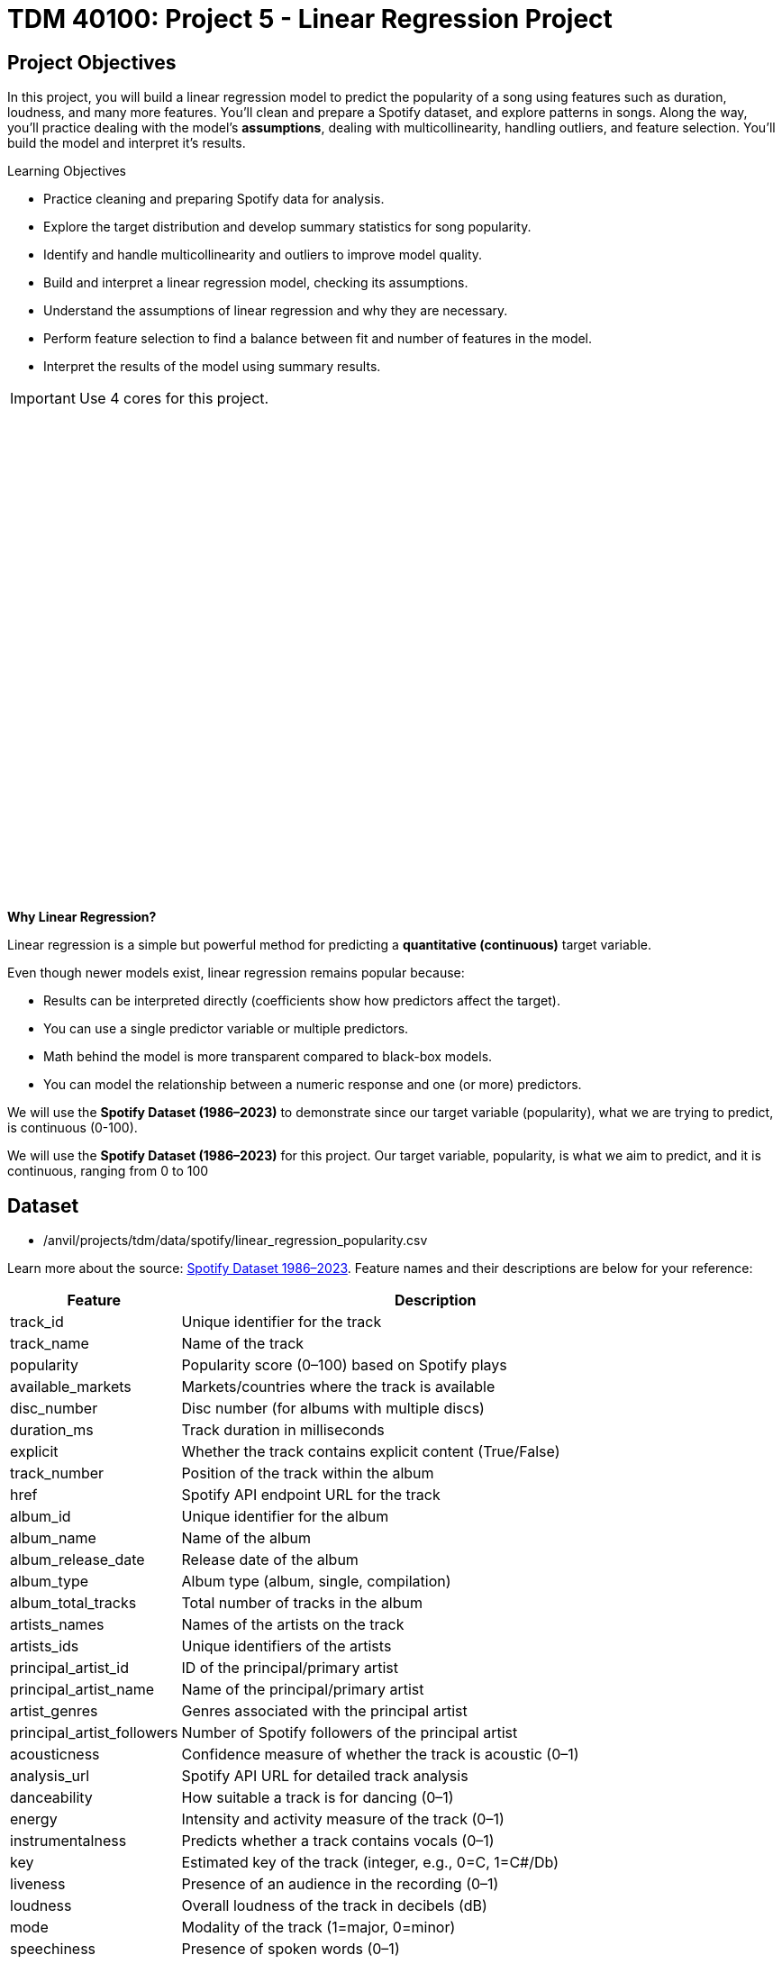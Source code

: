 :page-mathjax: true

= TDM 40100: Project 5 - Linear Regression Project

== Project Objectives

In this project, you will build a linear regression model to predict the popularity of a song using features such as duration, loudness, and many more features. You’ll clean and prepare a Spotify dataset, and explore patterns in songs. Along the way, you’ll practice dealing with the model's **assumptions**, dealing with multicollinearity, handling outliers, and feature selection. You’ll build the model and interpret it's results. 

.Learning Objectives
****
- Practice cleaning and preparing Spotify data for analysis.
- Explore the target distribution and develop summary statistics for song popularity.
- Identify and handle multicollinearity and outliers to improve model quality.
- Build and interpret a linear regression model, checking its assumptions.
- Understand the assumptions of linear regression and why they are necessary.
- Perform feature selection to find a balance between fit and number of features in the model.
- Interpret the results of the model using summary results. 
****

[IMPORTANT]
====
Use 4 cores for this project. 
====

++++
<iframe id="kaltura_player" src='https://cdnapisec.kaltura.com/p/983291/embedPlaykitJs/uiconf_id/56090002?iframeembed=true&amp;entry_id=1_5omuz77t&amp;config%5Bprovider%5D=%7B%22widgetId%22%3A%221_3xorhob1%22%7D&amp;config%5Bplayback%5D=%7B%22startTime%22%3A0%7D'  style="width: 940px;height: 540px;border: 0;" allowfullscreen webkitallowfullscreen mozAllowFullScreen allow="autoplay *; fullscreen *; encrypted-media *" sandbox="allow-downloads allow-forms allow-same-origin allow-scripts allow-top-navigation allow-pointer-lock allow-popups allow-modals allow-orientation-lock allow-popups-to-escape-sandbox allow-presentation allow-top-navigation-by-user-activation" title="Background of Linear Regression"></iframe>
++++

**Why Linear Regression?**

Linear regression is a simple but powerful method for predicting a **quantitative (continuous)** target variable.  

Even though newer models exist, linear regression remains popular because:

- Results can be interpreted directly (coefficients show how predictors affect the target).
- You can use a single predictor variable or multiple predictors.
- Math behind the model is more transparent compared to black-box models. 
- You can model the relationship between a numeric response and one (or more) predictors. 

We will use the **Spotify Dataset (1986–2023)** to demonstrate since our target variable (popularity), what we are trying to predict, is continuous (0-100). 

We will use the **Spotify Dataset (1986–2023)** for this project. Our target variable, popularity, is what we aim to predict, and it is continuous, ranging from 0 to 100

== Dataset

- /anvil/projects/tdm/data/spotify/linear_regression_popularity.csv

Learn more about the source: https://the-examples-book.com/projects/data-sets/Spotify[Spotify Dataset 1986–2023]. Feature names and their descriptions are below for your reference: 

[cols="1,3", options="header"]
|===
| Feature | Description

| track_id | Unique identifier for the track
| track_name | Name of the track
| popularity | Popularity score (0–100) based on Spotify plays
| available_markets | Markets/countries where the track is available
| disc_number | Disc number (for albums with multiple discs)
| duration_ms | Track duration in milliseconds
| explicit | Whether the track contains explicit content (True/False)
| track_number | Position of the track within the album
| href | Spotify API endpoint URL for the track
| album_id | Unique identifier for the album
| album_name | Name of the album
| album_release_date | Release date of the album
| album_type | Album type (album, single, compilation)
| album_total_tracks | Total number of tracks in the album
| artists_names | Names of the artists on the track
| artists_ids | Unique identifiers of the artists
| principal_artist_id | ID of the principal/primary artist
| principal_artist_name | Name of the principal/primary artist
| artist_genres | Genres associated with the principal artist
| principal_artist_followers | Number of Spotify followers of the principal artist
| acousticness | Confidence measure of whether the track is acoustic (0–1)
| analysis_url | Spotify API URL for detailed track analysis
| danceability | How suitable a track is for dancing (0–1)
| energy | Intensity and activity measure of the track (0–1)
| instrumentalness | Predicts whether a track contains vocals (0–1)
| key | Estimated key of the track (integer, e.g., 0=C, 1=C#/Db)
| liveness | Presence of an audience in the recording (0–1)
| loudness | Overall loudness of the track in decibels (dB)
| mode | Modality of the track (1=major, 0=minor)
| speechiness | Presence of spoken words (0–1)
| tempo | Estimated tempo in beats per minute (BPM)
| time_signature | Estimated overall time signature
| valence | Musical positivity/happiness of the track (0–1)
| year | Year the track was released
| duration_min | Track duration in minutes
|===


**Simple Linear Regression**

Let's start with a simple example by predicting *popularity* from a single feature (e.g., duration of the song in minutes).

[source,python]
----
import matplotlib.pyplot as plt
import seaborn as sns

# Convert duration to minutes for training data

duration_min_train = X_train["duration_ms"] / 60000

# See how the relation is between duration and popularity with a scatter plot:

plt.figure(figsize=(8,5))
sns.scatterplot(x=duration_min_train, y=y_train, alpha=0.6)
sns.regplot(x=duration_min_train, y=y_train, scatter=False, color="red", ci=None) 

plt.xlabel("Duration (minutes)") 
plt.ylabel("Popularity") 
plt.title("Popularity vs. Duration (train set)")
plt.show()
----

*Predictor (X)*: `Duration (minutes)`  

*Response (Y)*: `popularity`

image::RegressionLineSpotify.png[Regression line for Spotify data, width=600, height=450, loading=lazy, title="Scatter Plot with a Simple Linear Regression Line - Spotify Data"]

Broadly speaking, we would like to model the relationship between `X` and `Y` using the form:


Y = f(X) + $\epsilon$


* If we fit the data with a **horizontal line** (e.g., `f(x) = c`), the model would not capture the relationship well. This is an example of *underfitting*.  

* If we fit the data with a **very wiggly curve** that passes through nearly every point, the model becomes too complex.  
  This is an example of *overfitting*.  

So, our goal is to find a line that **captures the main trend** without falling into either extreme (underfitting or overfitting).  The regression line should summarize the relationship between **popularity** (Y) and **duration** (X) well.  

**How Do We Define a Good Line?**

We would like to use a linear function of `X`, writing our model with $\beta_1$ as the slope:

[pass]
++++
$$
Y_i = \beta_0 + \beta_1 x_i + \epsilon_i,
$$

where

$$
\epsilon_i \sim N(0, \sigma^2).
$$
++++


This shows:

- $\beta_0$ = intercept,  

- $\beta_1$ = slope (how much $Y$ changes for a one-unit change in $X$),  

- $\epsilon$ = error term.

In simple linear regression, we model $Y$ as a linear relationship with $X_i$. 

A *good line* is defined as one that produces **small errors** or **residuals**, meaning the predicted values are close to the observed values.  In other words, the best line is the one where as many points as possible lie close to the regression line.  

We find the line that minimizes the sum of all squared distances from the points to the line. That is: 


[pass]
++++
$$
\min_{\beta_0,\beta_1} \sum_{i=1}^{n} \left( y_i - (\beta_0 + \beta_1 x_i) \right)^2.
$$
++++

In practice, software like Python’s `statsmodels` solves this using calculus and linear algebra. For example, the code below would estimate the coefficient for you with ordinary least squares (OLS) and then you can view the results using `model.summary()`. 

[source,python]
----
import statsmodels.api as sm

X = df[["duration_min"]]
y = df["popularity"]

X = sm.add_constant(X)
model = sm.OLS(y, X).fit()
print(model.summary())
----


**Residuals**

Residuals are the **errors** between observed and predicted values:

Residual = Observed Popularity – Predicted Popularity

image::residualsspotify.png[Linear Regression Residual, width=600, height=450, title="Residuals Example Spotify Data"]

**Interpretation of Coefficient (Simple Linear Regression)**

The slope $\beta_1$:

- Tells us how much our target, popularity, changes (on average) for each additional minute of track duration.  
- If $\beta_1 < 0$, longer songs tend to be *less* popular.  
- If $\beta_1 > 0$, longer songs tend to be *more* popular.  

**Assumptions**

When building a linear regression model, it is important to check it's **assumptions**. We will go deeper into what the assumptions are in question 5. If the assumptions are satisfied, we can trust the results of inference. If they are not, the results lose validity. The parameter estimates won’t follow the expected distributions, which means hypothesis tests may give misleading accept/reject decisions. In other words: if you're giving a linear regression model information that doesn't meet it's assumptions, it will give you invalid information back.

Parts of these explanations have been adapted from *Applied Statistics with R* (Dalpiaz, https://book.stat420.org).

**Other Important Terms**

- **Slope** tells us the direction/magnitude of the relationship (duration vs. popularity).  

- **Residuals** show the difference between actual popularity and predicted popularity.  

- **R²** tells us how much of the variation in popularity is explained by predictors.  

- **p-value** for the slope tests whether the relationship is statistically significant or could be due to chance.  

- We can expand the model by adding more features (`loudness`, `danceability`, `energy`, `valence`, etc.) for better predictions -> this is called **Multiple Linear Regression** which we will explain in question 2.  


== Questions

=== Question 1 Reading and Preparing the Data (2 points)

.Deliverables
====
**1a. Read in the data and print the first five rows of the dataset. Save the dataframe as `spotify_popularity_data`.**

[source,python]
----
import pandas as pd

spotify_popularity_data = pd.read_csv("/anvil/projects/tdm/data/spotify/linear_regression_popularity.csv")
----

**1b. Use the code provided to drop the columns listed from `spotify_popularity_data`. After dropping them, print the columns still in the data.**

_Note: For more information on the drop function in pandas you can go here https://pandas.pydata.org/docs/reference/api/pandas.DataFrame.drop.html[here]._ 

[source,python]
----
drop_cols = [
    "Unnamed: 0", "Unnamed: 0.1", "track_id", "track_name", "available_markets", "href",
    "album_id", "album_name", "album_release_date", "album_type",
    "artists_names", "artists_ids", "principal_artist_id",
    "principal_artist_name", "artist_genres", "analysis_url", "duration_min"]

spotify_popularity_data = spotify_popularity_data.drop(columns=drop_cols)

# For YOU to do: List columns still in spotify_popularity_data after removing drop_cols

----

**1c. Use the code provided to set up your prediction target and features. Then, print the shape of `X` and `y` using `.shape()`. **

_Note: We are using the “popularity” column as y, and use all the other columns as X._

[source,python]
----
# Target and features
y = spotify_popularity_data["popularity"].copy()
X = spotify_popularity_data.drop(columns=["popularity"]).copy()

# Print shape of X and y
print(_____) # For YOU to do 
print(____) #For YOU to do 
----

====

=== Question 2 Splitting the Data and Understanding the Data (2 points)

++++
<iframe id="kaltura_player" src='https://cdnapisec.kaltura.com/p/983291/embedPlaykitJs/uiconf_id/56090002?iframeembed=true&amp;entry_id=1_gspyxpxn&amp;config%5Bprovider%5D=%7B%22widgetId%22%3A%221_m0z7kkl2%22%7D&amp;config%5Bplayback%5D=%7B%22startTime%22%3A0%7D'  style="width: 940px;height: 540px;border: 0;" allowfullscreen webkitallowfullscreen mozAllowFullScreen allow="autoplay *; fullscreen *; encrypted-media *" sandbox="allow-downloads allow-forms allow-same-origin allow-scripts allow-top-navigation allow-pointer-lock allow-popups allow-modals allow-orientation-lock allow-popups-to-escape-sandbox allow-presentation allow-top-navigation-by-user-activation" title="Fall 2025 Linear Regression Seminar Project - Question 2"></iframe>
++++

**Multiple Linear Regression**

Sometimes one feature isn’t enough. Multiple Linear Regression (MLR) uses **several predictors** in the model.

[pass]
++++
$$
Y_i = \beta_0 + \beta_1 x_{i1} + \beta_2 x_{i2} + \epsilon_i
$$

where

$$
\epsilon_i \sim N(0, \sigma^2)
$$

In this notation we define:

$$
i = 1, 2, \ldots, n
$$
++++


*Interpretation:*

- Each coefficient $\beta_i$ is the **expected change in $Y$** for a 1-unit increase in $X_i$, **holding all the other predictors constant**.



*Why use it?*  

- More predictors can help captures more of what explains popularity (e.g., duration might not be enough for accurate predictions, but combined with more variables it can help).



**Splitting the Data**

Models are not trained on entire datasets. Instead, we partition the data into multiple subsets to serve distinct roles in the model development process. The most common partitioning scheme involves subsets:

- **Training data** is what the model actually learns from. It’s used to find patterns and relationships between the features and the target.


- **Test data** is completely held out until the very end. It gives us a final check to see how well the model is likely to perform on brand-new data it has never seen before.

**Understanding the Subsets**

In supervised learning, our dataset is split into *predictors (`X`)* and a *target variable (`y`)*. We can further divide these into training, and test subsets to properly evaluate model performance and prevent overfitting.


[NOTE]
====
In practice, it's recommended to use **cross-validation**, which provides a more reliable estimate of a model’s performance by repeatedly splitting the data into training and validation sets and averaging the results. This helps reduce the variability that can come from a single random split. However, for this project, we will only perform a single random train/test split using a fixed random seed.
====



.Deliverables
====
**2a. Use the code provided to create an 80/20 train/test split (use random_state=42). Then, print the shapes of X_train, X_test, y_train, and y_test using `.shape()`.**



[source,python]
----
from sklearn.model_selection import train_test_split

X_train, X_test, y_train, y_test = train_test_split(X, y, test_size=0.2, random_state=42)

# For YOU to do: print X_train shape

# For YOU to do: print X_test shape

# For YOU to do: print y_train shape

# For YOU to do: print y_test shape
----

**2b. Generate a histogram of y_train (popularity) using the code provided. Be sure to include clear axis labels and a title for the plot.**

Note: See documentation on using `.histplot` in seaborn library https://seaborn.pydata.org/generated/seaborn.histplot.html[here].

[source,python]
----
import matplotlib.pyplot as plt
import seaborn as sns

plt.figure(figsize=(8,5))
sns.histplot(y, bins=30, kde=True, color="skyblue")
plt.xlabel("_____") # For YOU to fill
plt.ylabel("______") # For YOU to fill
plt.title("_____") # For YOU to fill
plt.show()
----

**2c. Examine the plot above and determine whether the distribution appears roughly symmetric. In 2–3 sentences, note your observations of it's skewness and distribution (mean, min, max).**

**2d. Using the provided code, generate a scatterplot of popularity versus duration (in minutes) and include a fitted regression line. In 2–3 sentences, describe (1) the relationship you observe between the two variables, and (2) how the regression line is constructed to represent the overall trend in the data using residuals. Make sure to include labels for the plot.**

[source,python]
----
import matplotlib.pyplot as plt
import seaborn as sns

# Convert duration to minutes for training data
duration_min_train = X_train["duration_ms"] / 60000

plt.figure(figsize=(8,5))
sns.scatterplot(x=duration_min_train, y=y_train, alpha=0.6)
sns.regplot(x=duration_min_train, y=y_train, scatter=False, color="red", ci=None) 

plt.xlabel("______") # For YOU to fill in 
plt.ylabel("______")  # For YOU to fill in 
plt.title("_______") # For YOU to fill in 
plt.show()
----

====

=== Question 3 Checking for Multicollinearity and Influential Points (2 points)

++++
<iframe id="kaltura_player" src='https://cdnapisec.kaltura.com/p/983291/embedPlaykitJs/uiconf_id/56090002?iframeembed=true&amp;entry_id=1_n6nct5jg&amp;config%5Bprovider%5D=%7B%22widgetId%22%3A%221_oqaa6dgu%22%7D&amp;config%5Bplayback%5D=%7B%22startTime%22%3A0%7D'  style="width: 940px;height: 540px;border: 0;" allowfullscreen webkitallowfullscreen mozAllowFullScreen allow="autoplay *; fullscreen *; encrypted-media *" sandbox="allow-downloads allow-forms allow-same-origin allow-scripts allow-top-navigation allow-pointer-lock allow-popups allow-modals allow-orientation-lock allow-popups-to-escape-sandbox allow-presentation allow-top-navigation-by-user-activation" title="Fall 2025 Linear Regression Project Question 3"></iframe>
++++

**$R^2$ (R-squared)**

- $R^2$ measures how well our regression model explains the variation in $Y$.  
- It is the **proportion of variability in $Y$** that can be explained by the predictors $X_1, X_2, \dots, X_p$.  

- The value is always between $0$ and $1$:  
  * $R^2 = 0$ → the model explains none of the variation in $Y$.  
  * $R^2 = 1$ → the model perfectly explains all the variation in $Y$.  

$R^2$ can also be expressed using sums of squares from the fitted model versus the mean-only model:

[pass]
++++
$$
R^2 = \frac{SS(\text{fit}) - SS(\text{mean})}{SS(\text{fit})}
$$
++++

- $SS(\text{fit}) =$ sum of squared errors from the regression model  
- $SS(\text{mean}) =$ sum of squared errors from the model that only uses the mean of $Y$ (no predictors)  

**Checking Multicollinearity with VIF**

Before fitting our model, we use Variance Inflation Factor (VIF) to check for multicollinearity. Multicollinearity occurs when predictors are highly correlated with each other, which can inflate standard errors, make coefficient estimates unstable, and reduce the reliability of our interpretations.


VIF(Xᵢ) = 1 / (1 – ${R_i}^2$)

where ${R_i}^2$ is the $R^2$ from a regression of $X_i$ onto all of other predictors. You can see that having ${R_i}^2$ close to one shows signs of high correlation (collinearity) and so the VIF will be large. 

A VIF above 10 suggests the variable is highly collinear and may need to be removed (this is a common threshold).


**Influential Observations and Cook's Distance**

Some outliers only change the regression line a small amount, while others have a large effect.
Observations that fall into the second category are called *influential*.

A common measure of influence is *Cook's Distance*, which is defined as:

++++
$$
D_i = \frac{r_i^2}{p} \cdot \frac{h_i}{1 - h_i}
$$
++++


A Cook’s Distance is often considered large if:

++++
$$
D_i > \frac{4}{n}
$$
++++

An observation with a large Cook’s Distance is called *influential*.  

How we use it:

- `4/n` is a simple *rule of thumb* for flagging unusually influential points with Cook’s Distance.

- `n` = number of rows in your training data.
- As `n` gets larger, `4/n` gets smaller, the bar for “unusually influential” gets stricter.



.Deliverables
====
**3a. Using the provided code, keep only the numeric columns and compute the Variance Inflation Factor (VIF) values. Be sure to specify the threshold 10 in the function.**

_Note: The function is provided and operates iteratively by removing the variable with the highest VIF at each step until all remaining variables have VIF values less than or equal to the chosen threshold (commonly set at 10). Your task is to run the function and fill in the appropriate threshold._

[source,python]
----
import pandas as pd
import numpy as np
from statsmodels.stats.outliers_influence import variance_inflation_factor

# Convert booleans to ints
bool_cols = X_train.select_dtypes(include=["bool"]).columns
if len(bool_cols):
    X_train[bool_cols] = X_train[bool_cols].astype(int)


def calculate_vif_iterative(X, thresh=__): # For YOU to fill in
    X_ = X.astype(float).copy()
    while True:
        vif_df = pd.DataFrame({
            "variable": X_.columns,
            "VIF": [variance_inflation_factor(X_.values, i) for i in range(X_.shape[1])]
        }).sort_values("VIF", ascending=False).reset_index(drop=True)

        max_vif = vif_df["VIF"].iloc[0]
        worst = vif_df["variable"].iloc[0]

        if (max_vif <= thresh) or (X_.shape[1] <= 1):
            return X_, vif_df.sort_values("VIF")

        print(f"Dropping '{worst}' with VIF={max_vif:.2f}")
        X_ = X_.drop(columns=[worst])
----

**3b. Using the provided code, keep only the columns with VIF ≤ 10 and update the X_train dataset. Then, print the kept columns along with their VIF using `vif_summary`.**

_Note: Your task is to print the VIF summary table._

[source,python]
----
# Run iterative VIF filtering
result_vif = calculate_vif_iterative(X_train, thresh=10.0)

# Split into the filtered dataset and the VIF summary
X_train = result_vif[0]
vif_summary = result_vif[1]

# For YOU to do: print VIF summary
----

**3c. Use the provided code to calculate Cook’s Distance and identify potential outliers.  Use the `.drop(index=____)` function on both X_train and y_train to remove `cooks_outliers`.**

_Note: This code identifies influential outliers in the training data using Cook’s Distance. It begins by aligning and cleaning X_train and y_train, then fits a regression model. Cook’s Distance is computed for each observation, and any values exceeding the threshold 4/n are flagged as influential points. Your task is to ensure these flagged observations are removed from both the X_train and y_train dataframes._

[source,python]
----
import numpy as np
import pandas as pd
import statsmodels.api as sm

# Align and clean training data
X_train_cook = X_train.loc[X_train.index.intersection(y_train.index)]
y_train_cook = y_train.loc[X_train_cook.index]

# Keep only rows without missing/infinite values
mask = np.isfinite(X_train_cook).all(1) & np.isfinite(y_train_cook.to_numpy())
X_train_cook, y_train_cook = X_train_cook.loc[mask], y_train_cook.loc[mask]

# Fit model on the cleaned data
ols_model_cook = sm.OLS(y_train_cook, sm.add_constant(X_train_cook, has_constant="add")).fit()

# Cook's Distance values for each observation
cooks_distance = ols_model_cook.get_influence().cooks_distance[0]
cooks_threshold = 4 / len(X_train_cook)

# Identify outlier indices
cooks_outliers = X_train_cook.index[cooks_distance > cooks_threshold]

print(f"Flagged {len(cooks_outliers)} outliers (Cook's D > 4/n).")


# STUDENT TODO 
X_train = X_train.drop(index=________) # For YOU to fill in
y_train = y_train.drop(index=________) # For YOU to fill in
----


**3d. In 2–3 sentences, explain why it is important to (1) remove features with high multicollinearity and (2) remove outliers identified by Cook’s Distance before building a linear regression model.**
====

=== Question 4 Feature Selection and Model Summary (2 points)

++++
<iframe id="kaltura_player" src='https://cdnapisec.kaltura.com/p/983291/embedPlaykitJs/uiconf_id/56090002?iframeembed=true&amp;entry_id=1_pfp7dtnt&amp;config%5Bprovider%5D=%7B%22widgetId%22%3A%221_gqm3vntb%22%7D&amp;config%5Bplayback%5D=%7B%22startTime%22%3A0%7D'  style="width: 940px;height: 540px;border: 0;" allowfullscreen webkitallowfullscreen mozAllowFullScreen allow="autoplay *; fullscreen *; encrypted-media *" sandbox="allow-downloads allow-forms allow-same-origin allow-scripts allow-top-navigation allow-pointer-lock allow-popups allow-modals allow-orientation-lock allow-popups-to-escape-sandbox allow-presentation allow-top-navigation-by-user-activation" title="Fall 2025 -Linear Regression Seminar Project Question 4"></iframe>
++++

**Feature Selection with AIC and Forward Selection**

Another important topic when building a model is feature selection. To reduce the number of features, we can use *forward selection* guided by *Akaike Information Criterion (AIC)*:

AIC = 2·_k_ – 2·log(_L_),

where

* _k_ is the number of parameters in the model  
* _L_ is the likelihood of the model

The model with the lowest AIC fits the data by striking a balance between fit and the number of parameters (features) used. If we pick the model with the smallest AIC, we are choosing the model with a low _k_ (fewer features) while still ensuring it has a high likelihood log(_L_).  


- *Forward selection* begins with no predictors and adds them one at a time, at each step choosing the variable that leads to the greatest reduction in AIC.

- *Backward elimination* begins with all predictors and removes them one at a time, dropping the variable whose removal leads to the greatest reduction in AIC.

- *Stepwise selection* is a hybrid approach: it adds variables like forward selection but also considers removing variables at each step (backward pruning) if doing so reduces AIC further.

Feature selection is a very popular and important topic in machine learning. I recommend exploring additional resources to deepen your understanding. One excellent resource is _An Introduction to Statistical Learning with Applications in Python (Springer textbook)_, which is available for free https://www.statlearning.com/[here]. The section on Linear Model Selection and Regularization provides a detailed discussion of this topic.

[NOTE]
====
**AIC is one of several possible criteria for feature selection.**  
While we arere using AIC in this project, you could also use:

- **R²**: Choose features that increase the model’s explained variance.
- **p-values**: Add features that are statistically significant.
- **BIC** (Bayesian Information Criterion): Similar to AIC but with a stronger penalty for complexity.

Each criterion has trade-offs. AIC is popular because it balances model fit and complexity, making it a solid choice when comparing linear regression models. For consistency, we'll use AIC throughout this project.

====

.Deliverables
====
**4a. Use the code provided below to perform feature selection using stepwise selection with the AIC criterion. Then write 1–2 sentences explaining how stepwise selection with AIC works and why feature selection is useful in model building.**

_Note: The function has been provided. Your task is to run it successfully and then write 1-2 sentences about feature selection._

[source,python]
----
import statsmodels.api as sm

def stepwise_aic(X_train, y_train, max_vars=None, verbose=True):
    X = X_train.select_dtypes(include=[np.number]).astype(float).copy()
    y = pd.Series(y_train).astype(float)
    mask = np.isfinite(X).all(1) & np.isfinite(y)
    X, y = X.loc[mask], y.loc[mask]

    remaining, selected = set(X.columns), []
    current_aic = np.inf

    while remaining and (max_vars is None or len(selected) < max_vars):
        aics = [(sm.OLS(y, sm.add_constant(X[selected + [c]], has_constant='add')).fit().aic, c)
                for c in remaining]
        best_aic, best_var = min(aics, key=lambda t: t[0])

        if best_aic + 1e-6 < current_aic:
            selected.append(best_var); remaining.remove(best_var); current_aic = best_aic
            if verbose: print(f"+ {best_var} (AIC {best_aic:.2f})")
            # backward 
            improved = True
            while improved and len(selected) > 1:
                backs = [(sm.OLS(y, sm.add_constant(X[[v for v in selected if v != d]], has_constant='add')).fit().aic, d)
                         for d in selected]
                back_aic, drop_var = min(backs, key=lambda t: t[0])
                if back_aic + 1e-6 < current_aic:
                    selected.remove(drop_var); remaining.add(drop_var); current_aic = back_aic
                    if verbose: print(f"- {drop_var} (AIC {back_aic:.2f})")
                else:
                    improved = False
        else:
            break

    model = sm.OLS(y, sm.add_constant(X[selected], has_constant='add')).fit()
    return selected, model
----

**4b. Use the provided code to run the stepwise_aic function on your training data. Then print the `selected_cols` and interpret the results of the feature selection method in 1-2 sentences.**

[source,python]
----
results_feature_selection = stepwise_aic(X_train, y_train, max_vars=None, verbose=True)

selected_cols = results_feature_selection[0]   # list of features
model = results_feature_selection[1]           # fitted model

print(_______) # For YOU to do 
----

**4c. Print the `model` summary and write 2-3 sentences interpreting the results about the variables in the model and their relationship to our target variable `popularity`.**

_Hint: for printing the model summary, use the `.summary()` function to see the summary of the model._

====

=== Question 5 Checking Assumptions of Linear Regression Model (2 points)


**Linear Regression Assumptions**

Often we talk about the assumptions of this model, which are remembered by **LINE**.

- **Linear.** The relationship between $Y$ and the predictors is linear.  
- **Independent.** The errors $\epsilon_i$ are independent.  
- **Normal.** The errors $\epsilon_i$ are normally distributed (the “error” around the line follows a normal distribution).  
- **Equal Variance.** At each value of $x$, the variance of $Y$ is the same, $\sigma^2$.  

[NOTE]
====
If you are a data science or statistics major, a solid understanding of these assumptions is frequently discussed in coursework and often asked about during interviews for data science roles! I encourage you to not only memorize these assumptions but also develop a clear understanding of their meaning and implications.
====

**Normality Assumption - Histogram**

We have several ways to assess the normality assumption. A simple check is a histogram of the residuals, if it looks roughly bell-shaped and symmetric, that supports treating the errors as approximately normal.

image::Normalityassumptionhistogram.png[width=600, height=450, caption="Normality Test Histogram Spotify Data"]

**Normality Assumption - Q-Q plot**

Another visual method for assessing the normality of errors, which is more
powerful than a histogram, is a normal quantile-quantile plot, or Q-Q plot for
short.

Essentially, if the points in a Q–Q plot don’t lie close to the straight line, that suggests the data are not normal. In essence, the plot puts the ordered sample values (sample quantiles) on the y-axis against the quantiles you’d expect under a normal distribution (theoretical quantiles) on the x-axis. Implementation details vary by software, but the idea is the same.

image::Normalityassumptionqq.png[width=600, height=450, caption="Normality Test Q-Q Plot Spotify Data"]

**Independence Assumption - Durbin–Watson Independence Test**

- What it asks: “Are the residuals independent?”

- If one residual is high and the next is also high, there’s positive autocorrelation. If they tend to alternate up/down, there’s negative autocorrelation. If there’s no pattern in residuals, they’re independent.

Rule of thumb:

** ~2 → residuals are approximately independent

** < 2 → positive autocorrelation (closer to 0 is stronger)

** > 2 → negative autocorrelation (closer to 4 is stronger)

**Equal Variance Assumption - Residuals versus Fitted Values Plot**

A Fitted vs. Residuals plot is one of the most useful diagnostics for checking the linearity and equal variance (homoscedasticity) assumptions.

What to look for:

- Zero-centered residuals.

- At any fitted value, the average residual should be about 0. This supports the linearity assumption. We can add a horizontal reference line at y = 0 to make this clear.

- Even spread (constant variance).

- Across all fitted values, the spread of residuals should be roughly the same. 

image::fittedvsresspotify.png[width=600, height=450, caption="Fitted vs Residuals Plot Spotify Data"]


.Deliverables
====
**5a. Use the provided code to test for normality assumption. Make sure to label the plot and write 2-3 sentences on whether or not you think the model passes the normality assumption.**

[source,python]
----
import matplotlib.pyplot as plt
import statsmodels.api as sm
import scipy.stats as stats
import numpy as np

# Residuals
resid = model.resid
z = (resid - np.mean(resid)) / np.std(resid, ddof=1)

# Histogram with normal curve
plt.hist(z, bins=30, density=True, alpha=0.6, color="skyblue", edgecolor="black")
x = np.linspace(z.min(), z.max(), 100)
plt.plot(x, stats.norm.pdf(x, 0, 1), "r", linewidth=2)
plt.title("________") # For YOU to fill in
plt.show()
----

**5b. Use the provided code to test for normality using the q-q plot. Make sure to label your plot and interpret the results in 2-3 sentences.**

[source,python]
----
# Q–Q Plot
sm.qqplot(z, line="45", fit=True)
plt.title("Q–Q Plot of Residuals")
plt.show()
----


**5c. Run the code below to test for independence assumption in regression using the Durbin Watson test. Write 2-3 sentences interpreting the results and why testing for independence is important when building a linear regression model.**

[source,python]
----
# Durbin–Watson independence test
from statsmodels.stats.stattools import durbin_watson

dw_stat = durbin_watson(resid)
print("[Independence: Durbin–Watson]")
print(f"Statistic={dw_stat:.4f}")
print("H0: Residuals are independent (no autocorrelation).")

if 1.5 < dw_stat < 2.5:
    print("-> Pass (approx. independent)")
else:
    print("-> FAIL: possible autocorrelation")
print()
----

**5d. Run the code provided below to plot a residuals vs fitted values plot. Make sure to label your plot and interpret the results in 2-3 sentences.**

[source,python]
----
import matplotlib.pyplot as plt

plt.scatter(model.fittedvalues, resid, alpha=0.6)
plt.axhline(0, color="red", linestyle="--")
plt.title("______")
plt.xlabel("______")
plt.ylabel("______")
plt.show()
----

====

=== Question 6 Calculating R-squared and Predicting Popularity (2 points)



.Deliverables
====
**6a. Use the provided code below to get the $R^2$ on the test set. Write 2-3 sentences interpreting the results of the $R^2$ on the test set.**

[source,python]
----
from sklearn.metrics import r2_score
import statsmodels.api as sm

# Making sure test data has the same selected columns
X_test = X_test[selected_cols].copy()
mask = np.isfinite(X_test).all(1)
X_test = X_test.loc[mask]
y_test = y_test.loc[X_test.index]

# Predict with statsmodels OLS
y_pred = model.predict(sm.add_constant(X_test, has_constant='add'))

# R² on the test set
r2 = r2_score(y_test, y_pred) 
print(f"Test R²: {r2:.3f}")
----


**6b. Run the code provided to generate a table displaying each variable along with its coefficient, direction of effect (positive or negative), p-value, and significance. Then, write 2–3 sentences interpreting the results. Highlight any findings that stand out or seem surprising.**

_Note: The code has been provided, your task is to interpret the table's results._

[source,python]
----
import pandas as pd

alpha = 0.05  # significance threshold

# Collect pieces from the statsmodels OLS result
coef = model.params.rename("coef")
pval = model.pvalues.rename("p_value")
ci = model.conf_int()

# Assemble table
coef_tbl = (
    pd.concat([coef, pval, ci], axis=1)
      .drop(index="const", errors="ignore")             # drop intercept row
      .assign(
          effect=lambda d: d["coef"].apply(lambda x: "Positive" if x > 0 else "Negative"),
          significant=lambda d: d["p_value"] < alpha
      )
      [["coef", "effect", "p_value", "significant"]]
      .sort_values("p_value")                            # most significant first
)

# rounding
coef_tbl_rounded = coef_tbl.round({"coef": 4, "p_value": 4})
print(coef_tbl_rounded)
----


**6c. Using the code below, predict the popularity of a new song with the following features using the trained model:**

Principal artist followers: 5,000,000

Duration: 210,000 ms (~3.5 minutes)

Loudness: -6.0

Album total tracks: 10

Acousticness: 0.20

Explicit: 0 (not explicit)

Mode: 1 (major key)

Valence: 0.40

Track number: 3

Key: 5 (F major)

Speechiness: 0.05

[source,python]
----
import pandas as pd
import statsmodels.api as sm

new_song = pd.DataFrame([{

    "principal_artist_followers": ______, # For YOU to fill in

    "duration_ms": _______,  # For YOU to fill in

    "loudness": _______, # For YOU to fill in            

    "album_total_tracks": _____, # For YOU to fill in

    "acousticness": ________, # For YOU to fill in

    "explicit": ________, # For YOU to fill in          

    "mode": ________, # For YOU to fill in             

    "valence": ________, # For YOU to fill in

    "track_number": ________, # For YOU to fill in

    "key": ________, # For YOU to fill in           
    
    "speechiness": # For YOU to fill in

}])

# Ensure the model sees the same columns it was trained on
new_song = new_song.reindex(columns=selected_cols)

new_song = new_song.fillna(X_train[selected_cols].median(numeric_only=True))

pred_pop = model.predict(sm.add_constant(new_song, has_constant="add"))[0]

print(f"Predicted popularity: {pred_pop:.1f}")
----

====


== References
Some explanations in this project have been adapted from other sources in statistics and machine learning, as listed below. 

* James, Gareth; Witten, Daniela; Hastie, Trevor; Tibshirani, Robert; Taylor, Jonathan. *An Introduction to Statistical Learning: with Applications in Python*. Springer Texts in Statistics, 2023.
* Dalpiaz, David. *Applied Statistics with R*. Available at: https://book.stat420.org/  



== Submitting your Work

Once you have completed the questions, save your Jupyter notebook. You can then download the notebook and submit it to Gradescope.

.Items to submit
====
- firstname_lastname_project1.ipynb
====

[WARNING]
====
You _must_ double check your `.ipynb` after submitting it in gradescope. A _very_ common mistake is to assume that your `.ipynb` file has been rendered properly and contains your code, markdown, and code output even though it may not. **Please** take the time to double check your work. See https://the-examples-book.com/projects/submissions[here] for instructions on how to double check this.

You **will not** receive full credit if your `.ipynb` file does not contain all of the information you expect it to, or if it does not render properly in Gradescope. Please ask a TA if you need help with this.
====